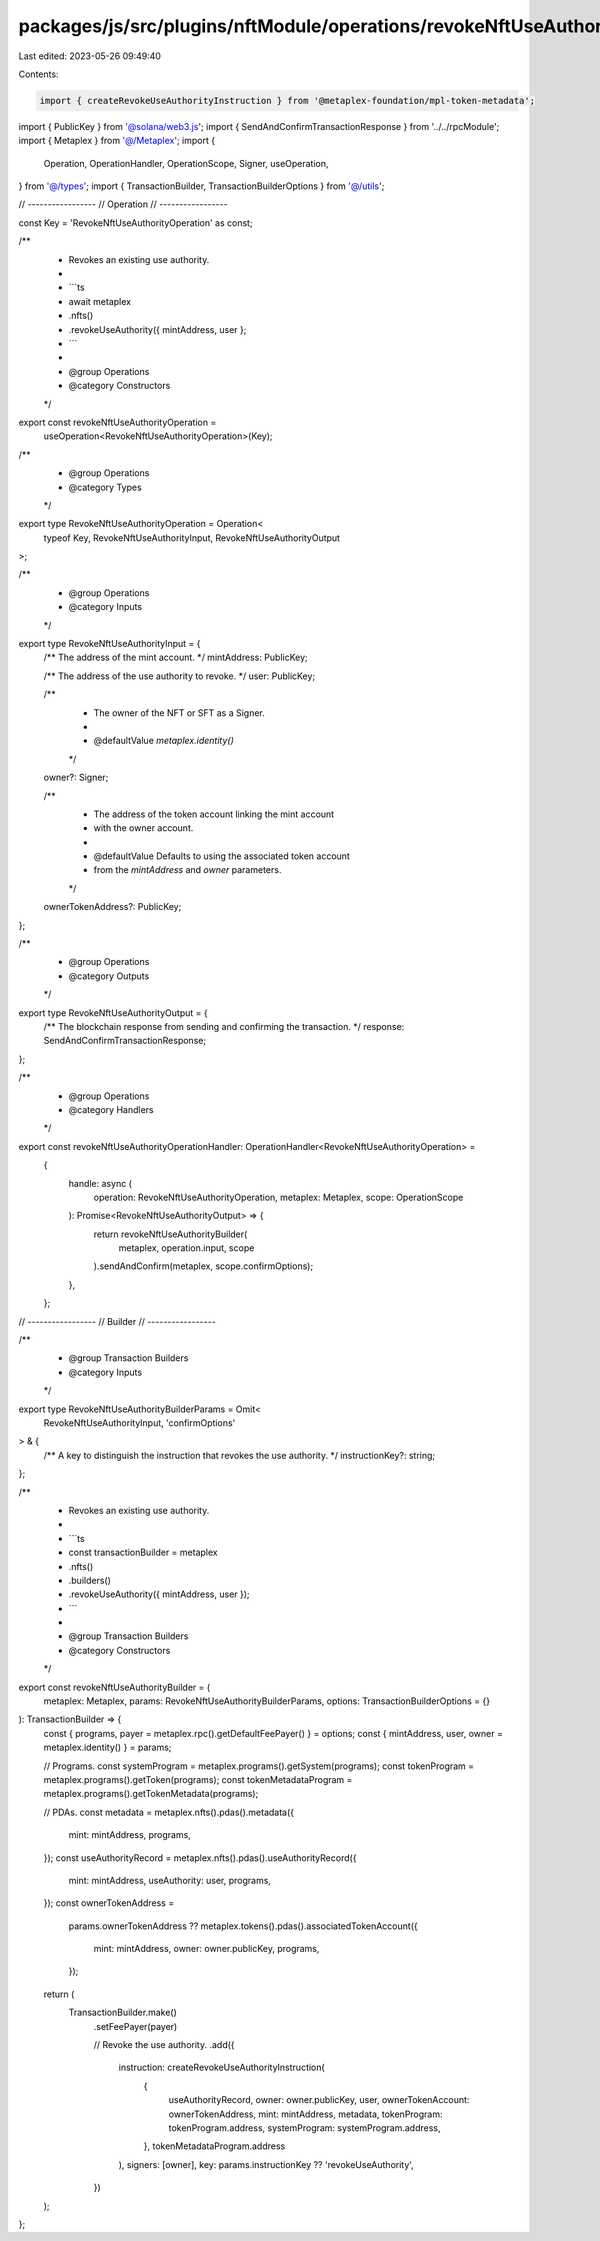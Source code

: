 packages/js/src/plugins/nftModule/operations/revokeNftUseAuthority.ts
=====================================================================

Last edited: 2023-05-26 09:49:40

Contents:

.. code-block:: ts

    import { createRevokeUseAuthorityInstruction } from '@metaplex-foundation/mpl-token-metadata';
import { PublicKey } from '@solana/web3.js';
import { SendAndConfirmTransactionResponse } from '../../rpcModule';
import { Metaplex } from '@/Metaplex';
import {
  Operation,
  OperationHandler,
  OperationScope,
  Signer,
  useOperation,
} from '@/types';
import { TransactionBuilder, TransactionBuilderOptions } from '@/utils';

// -----------------
// Operation
// -----------------

const Key = 'RevokeNftUseAuthorityOperation' as const;

/**
 * Revokes an existing use authority.
 *
 * ```ts
 * await metaplex
 *   .nfts()
 *   .revokeUseAuthority({ mintAddress, user };
 * ```
 *
 * @group Operations
 * @category Constructors
 */
export const revokeNftUseAuthorityOperation =
  useOperation<RevokeNftUseAuthorityOperation>(Key);

/**
 * @group Operations
 * @category Types
 */
export type RevokeNftUseAuthorityOperation = Operation<
  typeof Key,
  RevokeNftUseAuthorityInput,
  RevokeNftUseAuthorityOutput
>;

/**
 * @group Operations
 * @category Inputs
 */
export type RevokeNftUseAuthorityInput = {
  /** The address of the mint account. */
  mintAddress: PublicKey;

  /** The address of the use authority to revoke. */
  user: PublicKey;

  /**
   * The owner of the NFT or SFT as a Signer.
   *
   * @defaultValue `metaplex.identity()`
   */
  owner?: Signer;

  /**
   * The address of the token account linking the mint account
   * with the owner account.
   *
   * @defaultValue Defaults to using the associated token account
   * from the `mintAddress` and `owner` parameters.
   */
  ownerTokenAddress?: PublicKey;
};

/**
 * @group Operations
 * @category Outputs
 */
export type RevokeNftUseAuthorityOutput = {
  /** The blockchain response from sending and confirming the transaction. */
  response: SendAndConfirmTransactionResponse;
};

/**
 * @group Operations
 * @category Handlers
 */
export const revokeNftUseAuthorityOperationHandler: OperationHandler<RevokeNftUseAuthorityOperation> =
  {
    handle: async (
      operation: RevokeNftUseAuthorityOperation,
      metaplex: Metaplex,
      scope: OperationScope
    ): Promise<RevokeNftUseAuthorityOutput> => {
      return revokeNftUseAuthorityBuilder(
        metaplex,
        operation.input,
        scope
      ).sendAndConfirm(metaplex, scope.confirmOptions);
    },
  };

// -----------------
// Builder
// -----------------

/**
 * @group Transaction Builders
 * @category Inputs
 */
export type RevokeNftUseAuthorityBuilderParams = Omit<
  RevokeNftUseAuthorityInput,
  'confirmOptions'
> & {
  /** A key to distinguish the instruction that revokes the use authority. */
  instructionKey?: string;
};

/**
 * Revokes an existing use authority.
 *
 * ```ts
 * const transactionBuilder = metaplex
 *   .nfts()
 *   .builders()
 *   .revokeUseAuthority({ mintAddress, user });
 * ```
 *
 * @group Transaction Builders
 * @category Constructors
 */
export const revokeNftUseAuthorityBuilder = (
  metaplex: Metaplex,
  params: RevokeNftUseAuthorityBuilderParams,
  options: TransactionBuilderOptions = {}
): TransactionBuilder => {
  const { programs, payer = metaplex.rpc().getDefaultFeePayer() } = options;
  const { mintAddress, user, owner = metaplex.identity() } = params;

  // Programs.
  const systemProgram = metaplex.programs().getSystem(programs);
  const tokenProgram = metaplex.programs().getToken(programs);
  const tokenMetadataProgram = metaplex.programs().getTokenMetadata(programs);

  // PDAs.
  const metadata = metaplex.nfts().pdas().metadata({
    mint: mintAddress,
    programs,
  });
  const useAuthorityRecord = metaplex.nfts().pdas().useAuthorityRecord({
    mint: mintAddress,
    useAuthority: user,
    programs,
  });
  const ownerTokenAddress =
    params.ownerTokenAddress ??
    metaplex.tokens().pdas().associatedTokenAccount({
      mint: mintAddress,
      owner: owner.publicKey,
      programs,
    });

  return (
    TransactionBuilder.make()
      .setFeePayer(payer)

      // Revoke the use authority.
      .add({
        instruction: createRevokeUseAuthorityInstruction(
          {
            useAuthorityRecord,
            owner: owner.publicKey,
            user,
            ownerTokenAccount: ownerTokenAddress,
            mint: mintAddress,
            metadata,
            tokenProgram: tokenProgram.address,
            systemProgram: systemProgram.address,
          },
          tokenMetadataProgram.address
        ),
        signers: [owner],
        key: params.instructionKey ?? 'revokeUseAuthority',
      })
  );
};


